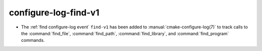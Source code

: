 configure-log-find-v1
---------------------

* The :ref:`find configure-log event` ``find-v1`` has been added to
  :manual:`cmake-configure-log(7)` to track calls to the :command:`find_file`,
  :command:`find_path`, :command:`find_library`, and :command:`find_program`
  commands.
